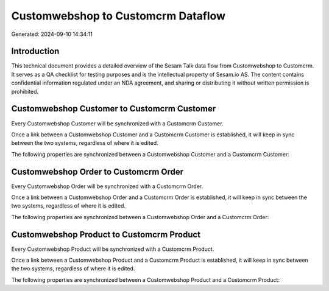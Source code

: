 ===================================
Customwebshop to Customcrm Dataflow
===================================

Generated: 2024-09-10 14:34:11

Introduction
------------

This technical document provides a detailed overview of the Sesam Talk data flow from Customwebshop to Customcrm. It serves as a QA checklist for testing purposes and is the intellectual property of Sesam.io AS. The content contains confidential information regulated under an NDA agreement, and sharing or distributing it without written permission is prohibited.

Customwebshop Customer to Customcrm Customer
--------------------------------------------
Every Customwebshop Customer will be synchronized with a Customcrm Customer.

Once a link between a Customwebshop Customer and a Customcrm Customer is established, it will keep in sync between the two systems, regardless of where it is edited.

The following properties are synchronized between a Customwebshop Customer and a Customcrm Customer:

.. list-table::
   :header-rows: 1

   * - Customwebshop Customer Property
     - Customcrm Customer Property
     - Customcrm Data Type


Customwebshop Order to Customcrm Order
--------------------------------------
Every Customwebshop Order will be synchronized with a Customcrm Order.

Once a link between a Customwebshop Order and a Customcrm Order is established, it will keep in sync between the two systems, regardless of where it is edited.

The following properties are synchronized between a Customwebshop Order and a Customcrm Order:

.. list-table::
   :header-rows: 1

   * - Customwebshop Order Property
     - Customcrm Order Property
     - Customcrm Data Type


Customwebshop Product to Customcrm Product
------------------------------------------
Every Customwebshop Product will be synchronized with a Customcrm Product.

Once a link between a Customwebshop Product and a Customcrm Product is established, it will keep in sync between the two systems, regardless of where it is edited.

The following properties are synchronized between a Customwebshop Product and a Customcrm Product:

.. list-table::
   :header-rows: 1

   * - Customwebshop Product Property
     - Customcrm Product Property
     - Customcrm Data Type

